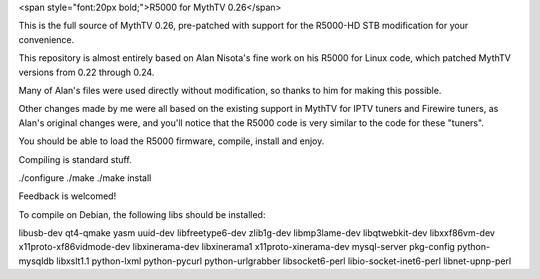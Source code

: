 <span style="font:20px bold;">R5000 for MythTV 0.26</span>

This is the full source of MythTV 0.26, pre-patched with support for the R5000-HD STB modification for your convenience.

This repository is almost entirely based on Alan Nisota's fine work on his R5000 for Linux code, which patched MythTV versions from 0.22 through 0.24.

Many of Alan's files were used directly without modification, so thanks to him for making this possible.

Other changes made by me were all based on the existing support in MythTV for IPTV tuners and Firewire tuners, as Alan's original changes were, and you'll notice that the R5000 code is very similar to the code for these "tuners".

You should be able to load the R5000 firmware, compile, install and enjoy.

Compiling is standard stuff.

./configure ./make ./make install

Feedback is welcomed!


To compile on Debian, the following libs should be installed:

libusb-dev qt4-qmake yasm uuid-dev libfreetype6-dev zlib1g-dev libmp3lame-dev libqtwebkit-dev libxxf86vm-dev x11proto-xf86vidmode-dev libxinerama-dev libxinerama1 x11proto-xinerama-dev mysql-server pkg-config python-mysqldb libxslt1.1 python-lxml python-pycurl python-urlgrabber libsocket6-perl libio-socket-inet6-perl libnet-upnp-perl
